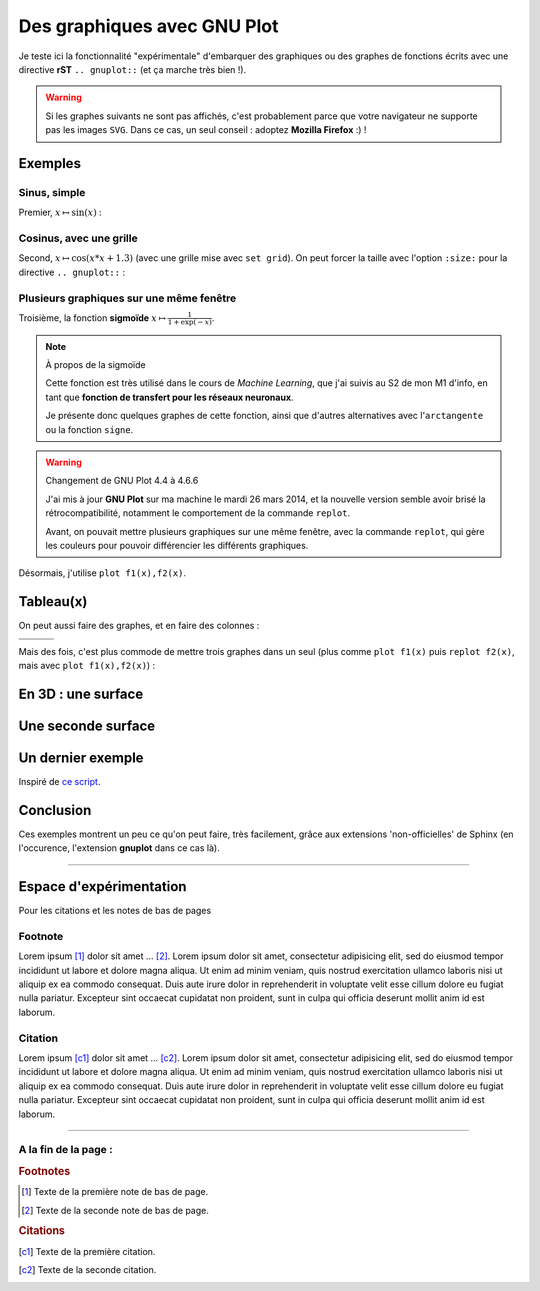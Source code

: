 ##################################
 Des graphiques avec **GNU Plot**
##################################


Je teste ici la fonctionnalité "expérimentale" d'embarquer des graphiques
ou des graphes de fonctions écrits avec une directive **rST** ``.. gnuplot::``
(et ça marche très bien !).

.. seealso::

   Boucle *ripl*
      J'ai aussi intégré un boucle *ripl* dans ma page `<gnuplot.html>`_,
      qui permet de voir (*en temps réel*) la sortie graphique évoluer
      :maroon:`dès que l'entrée du toplevel change`.


.. warning::

   Si les graphes suivants ne sont pas affichés, c'est probablement
   parce que votre navigateur ne supporte pas les images ``SVG``.
   Dans ce cas, un seul conseil : adoptez **Mozilla Firefox** :) !


Exemples
--------
Sinus, simple
^^^^^^^^^^^^^
Premier, :math:`x \mapsto \sin(x)` :

.. gnuplot::
   :title: Sinus

   plot sin(x)


Cosinus, avec une grille
^^^^^^^^^^^^^^^^^^^^^^^^
Second, :math:`x \mapsto \cos(x*x+1.3)` (avec une grille mise avec ``set grid``).
On peut forcer la taille avec l'option ``:size:`` pour la
directive ``.. gnuplot::`` :

.. gnuplot::
   :title: Cosinus
   :size: 300,300

   set grid
   plot cos(x*x+1.3)


Plusieurs graphiques sur une même fenêtre
^^^^^^^^^^^^^^^^^^^^^^^^^^^^^^^^^^^^^^^^^
Troisième, la fonction **sigmoïde** :math:`x \mapsto \frac{1}{1+\exp(-x)}`.

.. note:: À propos de la sigmoïde

   Cette fonction est très utilisé dans le cours de *Machine Learning*,
   que j'ai suivis au S2 de mon M1 d'info,
   en tant que **fonction de transfert pour les réseaux neuronaux**.

   Je présente donc quelques graphes de cette fonction,
   ainsi que d'autres alternatives avec l'``arctangente``
   ou la fonction ``signe``.


.. warning:: Changement de GNU Plot 4.4 à 4.6.6

   J'ai mis à jour **GNU Plot** sur ma machine le mardi 26 mars 2014,
   et la nouvelle version semble avoir brisé la rétrocompatibilité,
   notamment le comportement de la commande ``replot``.

   Avant, on pouvait mettre plusieurs graphiques sur une même fenêtre,
   avec la commande ``replot``, qui gère les couleurs pour pouvoir
   différencier les différents graphiques.


Désormais, j'utilise ``plot f1(x),f2(x)``.

.. gnuplot::
   :title: Sigmoide(s)
   :size: 1100,700

   set grid
   plot 1/(1+exp(-0.25*x)),1/(1+exp(-x)),1/(1+exp(-4*x))


Tableau(x)
----------
On peut aussi faire des graphes, et en faire des colonnes :

+--------------------------+----------------------------+----------------------------+
| .. gnuplot::             | .. gnuplot::               | .. gnuplot::               |
|    :title: Arctangente   |    :title: Sigmoide        |    :title: Signe           |
|    :size: 400,400        |    :size: 400,400          |    :size: 400,400          |
|                          |                            |                            |
|    set grid              |    set grid                |    set grid                |
|    plot 0.5+atan(x)/pi   |    plot 1/(1+exp(-x))      |    plot 0.5*(1+sgn(x))     |
+--------------------------+----------------------------+----------------------------+
|.. centered:: Arctangente |.. centered:: Sigmoide      |.. centered:: Signe         |
+--------------------------+----------------------------+----------------------------+

Mais des fois, c'est plus commode de mettre trois graphes
dans un seul (plus comme ``plot f1(x)`` puis
``replot f2(x)``, mais avec ``plot f1(x),f2(x)``) :

.. gnuplot::
   :title: Arctangente, Sigmoide et Signe
   :size: 1100,700

   set grid
   plot 0.5+atan(x)/pi,1/(1+exp(-x)),0.5*(1+sgn(x))


En 3D : une surface
-------------------
.. gnuplot::
   :title: Surface
   :size: 1200,700

   set xrange [0:1]
   set yrange [0:1]
   splot x**4 + y**4, abs(x)+abs(y)


Une seconde surface
-------------------
.. gnuplot::
   :title: 3D gnuplot demo - contour plot on base grid
   :size: 1200,700

   set view 60, 30, 0.85, 1.1
   set samples 20, 20
   set isosamples 21, 21
   set contour base
   set cntrparam levels auto 10
   set xlabel "X axis"
   set ylabel "Y axis"
   set zlabel "Z axis"
   set zlabel  offset character 1, 0, 0 font "" textcolor lt -1 norotate
   splot x**2-y**2


Un dernier exemple
------------------
Inspiré de `ce script <http://gnuplot.sourceforge.net/demo/fillcrvs.6.gnu>`_.

.. gnuplot::
   :title: Let's smile with parametric filled curves
   :size: 1200,700

   unset border
   set dummy t,y
   set grid nopolar
   set grid xtics nomxtics ytics nomytics noztics nomztics \
   nox2tics nomx2tics noy2tics nomy2tics nocbtics nomcbtics
   set grid layerdefault   linetype 0 linewidth 1.000,  linetype 0 linewidth 1.000
   unset key
   set label 1 "gnuplot" at 0, 1.2, 0 centre norotate front nopoint offset character 0, 0, 0
   set label 2 "gnuplot" at 0.02, -0.6, 0 centre norotate front nopoint offset character 0, 0, 0
   set arrow 1 from -0.1, 0.26, 0 to 0.18, -0.17, 0 head front nofilled linetype 5 linecolor rgb "#f0e442"  linewidth 4.000 size first 0.100,40.000,90.000
   set parametric
   set size ratio 1 1,1
   set noxtics
   set noytics
   set xrange [ -1.00000 : 1.00000 ] noreverse nowriteback
   set yrange [ -1.00000 : 1.60000 ] noreverse nowriteback
   plot [t=-pi:pi] 	sin(t),cos(t) with filledcurve xy=0,0 lt 15,		sin(t)/8-0.5,cos(t)/8+0.4 with filledcurve lt 3,		sin(t)/8+0.5,cos(t)/8+0.4 with filledcurve lt 3,		t/5,abs(t/5)-0.8 with filledcurve xy=0.1,-0.5 lt 1, 	t/3,1.52-abs(t/pi) with filledcurve xy=0,1.8 lt -1


Conclusion
----------
Ces exemples montrent un peu ce qu'on peut faire,
très facilement, grâce aux extensions 'non-officielles' de Sphinx
(en l'occurence, l'extension **gnuplot** dans ce cas là).

------------------------------------------------------------------------------

Espace d'expérimentation
------------------------
Pour les citations et les notes de bas de pages

Footnote
^^^^^^^^
Lorem ipsum [#f1]_ dolor sit amet … [#f2]_.
Lorem ipsum dolor sit amet, consectetur adipisicing elit, sed do eiusmod
tempor incididunt ut labore et dolore magna aliqua. Ut enim ad minim veniam,
quis nostrud exercitation ullamco laboris nisi ut aliquip ex ea commodo
consequat. Duis aute irure dolor in reprehenderit in voluptate velit esse
cillum dolore eu fugiat nulla pariatur. Excepteur sint occaecat cupidatat non
proident, sunt in culpa qui officia deserunt mollit anim id est laborum.

Citation
^^^^^^^^
Lorem ipsum [c1]_ dolor sit amet … [c2]_.
Lorem ipsum dolor sit amet, consectetur adipisicing elit, sed do eiusmod
tempor incididunt ut labore et dolore magna aliqua. Ut enim ad minim veniam,
quis nostrud exercitation ullamco laboris nisi ut aliquip ex ea commodo
consequat. Duis aute irure dolor in reprehenderit in voluptate velit esse
cillum dolore eu fugiat nulla pariatur. Excepteur sint occaecat cupidatat non
proident, sunt in culpa qui officia deserunt mollit anim id est laborum.


------------------------------------------------------------------------------

A la fin de la page :
^^^^^^^^^^^^^^^^^^^^^

.. rubric:: Footnotes

.. [#f1] Texte de la première note de bas de page.
.. [#f2] Texte de la seconde note de bas de page.

.. rubric:: Citations

.. [c1] Texte de la première citation.
.. [c2] Texte de la seconde citation.


.. (c) Lilian Besson, 2011-2018, https://bitbucket.org/lbesson/web-sphinx/
